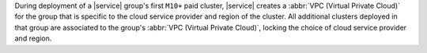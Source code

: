 During deployment of a |service| group's first ``M10+`` paid cluster,
|service| creates a :abbr:`VPC (Virtual Private Cloud)` for the group that is
specific to the cloud service provider and region of the cluster. All
additional clusters deployed in that group are associated to the group's
:abbr:`VPC (Virtual Private Cloud)`, locking the choice of cloud service
provider and region.

